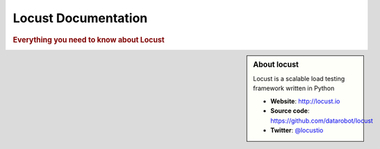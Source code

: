 =====================
Locust Documentation
=====================

.. rubric:: Everything you need to know about Locust

.. sidebar:: About locust

    Locust is a scalable load testing framework written in Python

    * **Website**: `http://locust.io <http://locust.io>`_
    * **Source code**: `https://github.com/datarobot/locust <https://github.com/datarobot/locust>`_
    * **Twitter**: `@locustio <http://twitter.com/locustio>`_



.. toctree ::
    :maxdepth: 1

    what-is-locust
    installation
    quickstart

.. toctree ::
    :maxdepth: 2

    writing-a-locustfile
    using-other-languages

.. toctree ::
    :maxdepth: 1

    running-locust-distributed
    testing-other-systems
    api
    extending-locust
    changelog
